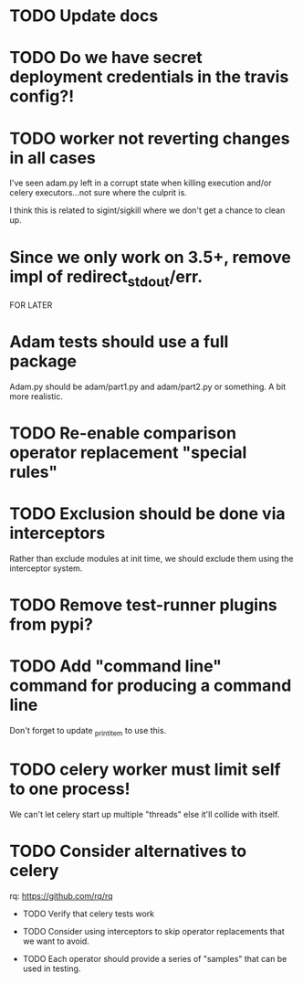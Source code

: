 * TODO Update docs

* TODO Do we have secret deployment credentials in the travis config?!

* TODO worker not reverting changes in all cases

  I've seen adam.py left in a corrupt state when killing execution
  and/or celery executors...not sure where the culprit is.

  I think this is related to sigint/sigkill where we don't get a chance to clean
  up.

* Since we only work on 3.5+, remove impl of redirect_stdout/err.

FOR LATER

* Adam tests should use a full package

  Adam.py should be adam/part1.py and adam/part2.py or something. A bit more realistic.

* TODO Re-enable comparison operator replacement "special rules"

* TODO Exclusion should be done via interceptors

    Rather than exclude modules at init time, we should exclude them using the interceptor system.

* TODO Remove test-runner plugins from pypi?

* TODO Add "command line" command for producing a command line
  Don't forget to update _print_item to use this.
 
* TODO celery worker must limit self to one process!

  We can't let celery start up multiple "threads" else it'll collide with itself.

* TODO Consider alternatives to celery

  rq: https://github.com/rq/rq

 * TODO Verify that celery tests work

 * TODO Consider using interceptors to skip operator replacements that we want to avoid.

 * TODO Each operator should provide a series of "samples" that can be used in testing.
  